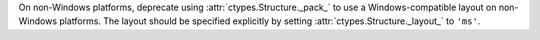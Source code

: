 On non-Windows platforms, deprecate using :attr:`ctypes.Structure._pack_` to
use a Windows-compatible layout on non-Windows platforms. The layout should
be specified explicitly by setting :attr:`ctypes.Structure._layout_` to
``'ms'``.
